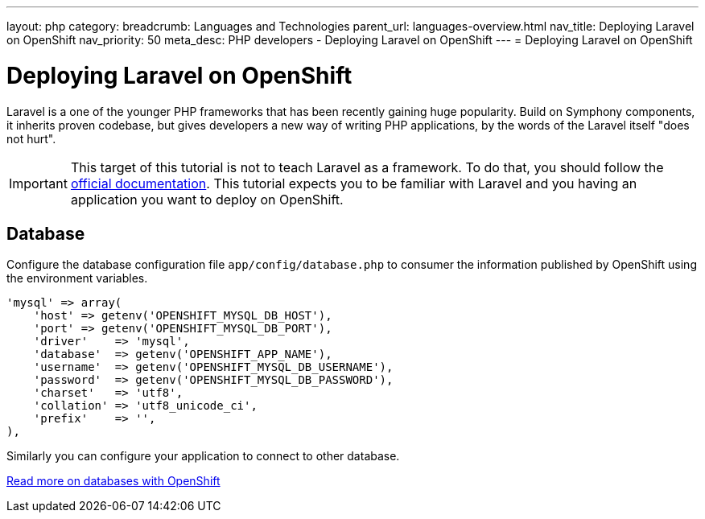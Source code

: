 ---
layout: php
category:
breadcrumb: Languages and Technologies
parent_url: languages-overview.html
nav_title: Deploying Laravel on OpenShift
nav_priority: 50
meta_desc: PHP developers - Deploying Laravel on OpenShift
---
= Deploying Laravel on OpenShift

[float]
= Deploying Laravel on OpenShift

Laravel is a one of the younger PHP frameworks that has been recently gaining huge popularity. Build on Symphony components, it inherits proven codebase, but gives developers a new way of writing PHP applications, by the words of the Laravel itself "does not hurt".

IMPORTANT: This target of this tutorial is not to teach Laravel as a framework. To do that, you should follow the link:http://laravel.com/docs/4.2[official documentation]. This tutorial expects you to be familiar with Laravel and you having an application you want to deploy on OpenShift.

== Database

Configure the database configuration file `app/config/database.php` to consumer the information published by OpenShift using the environment variables.

[source,php]
-----
'mysql' => array(
    'host' => getenv('OPENSHIFT_MYSQL_DB_HOST'),
    'port' => getenv('OPENSHIFT_MYSQL_DB_PORT'),
    'driver'    => 'mysql',
    'database'  => getenv('OPENSHIFT_APP_NAME'),
    'username'  => getenv('OPENSHIFT_MYSQL_DB_USERNAME'),
    'password'  => getenv('OPENSHIFT_MYSQL_DB_PASSWORD'),
    'charset'   => 'utf8',
    'collation' => 'utf8_unicode_ci',
    'prefix'    => '',
),
-----

Similarly you can configure your application to connect to other database.

[.lead]
link:http://localhost:4242/en/managing-adding-a-database.html[Read more on databases with OpenShift]